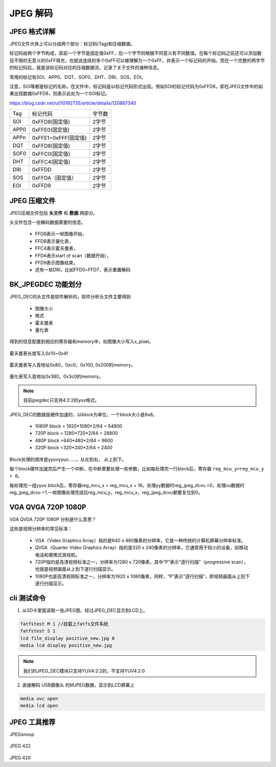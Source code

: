 ============
JPEG 解码
============

JPEG 格式详解
================

JPEG文件大体上可以分成两个部分：标记码(Tag)和压缩数据。

标记码由两个字节构成，其前一个字节是固定值0xFF，后一个字节则根据不同意义有不同数值。在每个标记码之前还可以添加数目不限的无意义的0xFF填充，也就说连续的多个0xFF可以被理解为一个0xFF，并表示一个标记码的开始。而在一个完整的两字节的标记码后，就是该标记码对应的压缩数据流，记录了关于文件的诸种信息。

常用的标记有SOI、APP0、DQT、SOF0、DHT、DRI、SOS、EOI。

注意，SOI等都是标记的名称。在文件中，标记码是以标记代码形式出现。例如SOI的标记代码为0xFFD8，即在JPEG文件中的如果出现数据0xFFD8，则表示此处为一个SOI标记。

https://blog.csdn.net/u010192735/article/details/120867340


=====  ====================  ========
Tag    标记代码               字节数
-----  --------------------  --------
SOI    0xFFD8(固定值)         2字节
APP0   0xFFE0(固定值)         2字节
APPn   0xFFE1~0xFFF(固定值)   2字节
DQT    0xFFD8(固定值)         2字节
SOF0   0xFFC0(固定值)         2字节
DHT    0xFFC4(固定值)         2字节
DRI    0xFFDD                 2字节
SOS    0xFFDA（固定值）       2字节
EOI    0xFFD9                2字节
=====  ====================  ========

JPEG 压缩文件
================

JPEG压缩文件包括 **头文件** 和 **数据** 两部分。

头文件包含一些解码数据需要的信息。

 - FFD8表示一帧图像开始，
 - FFDB表示量化表，
 - FFC4表示霍夫曼表，
 - FFDA表示start of scan（数据开始），
 - FFD9表示图像结束。
 - 还有一些DRI，比如FFD0~FFD7，表示重置解码

BK_JPEGDEC 功能划分
========================

JPEG_DEC的头文件是软件解析的，软件分析头文件主要得到

 - 图像大小
 - 格式
 - 霍夫曼表
 - 量化表

得到的信息配置到相应的寄存器和memory中，如图像大小写入x_pixel。

.. figure:: _static/jpeg_dec_0xa.png
    :align: center
    :alt: Images
    :figclass: align-center


霍夫曼表长度写入0x10~0x4f

.. figure:: _static/jpeg_dec_0x10.png
    :align: center
    :alt: Images
    :figclass: align-center


霍夫曼表写入首地址0x80，0xc0，0x100, 0x200的memory。

.. figure:: _static/jpeg_dec_0x80.png
    :align: center
    :alt: Images
    :figclass: align-center


量化表写入首地址0x380，0x3c0的memory。

.. figure:: _static/jpeg_dec_0x380.png
    :align: center
    :alt: Images
    :figclass: align-center

.. note::

    目前jpegdec只支持4:2:2的yuv格式。

JPEG_DEC的数据是硬件加速的，以block为单位，一个block大小是8x8。

 - 1080P  block = 1920*1080*2/64 = 64800
 - 720P   block = 1280*720*2/64 = 28800
 - 480P   block =640*480*2/64 = 9600
 - 320P   block =320*240*2/64 = 2400

Block处理的顺序是yyuvyyuv……，从左到右， 从上到下。

每个block硬件加速完后产生一个中断，在中断里要处理一些参数，比如每处理完一行block后，寄存器 ``reg_mcu_y=reg_mcu_y + 8``。

每处理完一组yyuv block后，寄存器reg_mcu_x = reg_mcu_x + 16。处理yy数据时reg_jpeg_dcvu =0，处理vu数据时reg_jpeg_dcvu =1.一帧图像处理完成后reg_mcu_y，reg_mcu_x，reg_jpeg_dcvu都要复位到0。

VGA QVGA 720P 1080P
========================

VGA QVGA 720P 1080P 分别是什么意思？

这些是视频分辨率的常见标准：

 - VGA（Video Graphics Array）指的是640 x 480像素的分辨率，它是一种传统的计算机屏幕分辨率标准。
 - QVGA（Quarter Video Graphics Array）指的是320 x 240像素的分辨率，它通常用于较小的设备，如移动电话和便携式游戏机。
 - 720P指的是高清视频标准之一，分辨率为1280 x 720像素，其中“P”表示“逐行扫描”（progressive scan），也就是视频画面从上到下逐行扫描显示。
 - 1080P也是高清视频标准之一，分辨率为1920 x 1080像素，同样，“P”表示“逐行扫描”，即视频画面从上到下逐行扫描显示。

cli 测试命令
===============

1. 从SD卡里面读取一张JPEG图，经过JPEG_DEC显示到LCD上。

.. code:: text

    fatfstest M 1 //挂载上fatfs文件系统
    fatfstest S 1
    lcd file_display positive_new.jpg 0
    media lcd display positive_new.jpg

.. note::

    我们的JPEG_DEC模块只支持YUV4:2:2的，不支持YUV4:2:0

2. 直接解码 USB摄像头 的MJPEG数据，显示到LCD屏幕上

.. code:: text

    media uvc open
    media lcd open

JPEG 工具推荐
================

JPEGsnoop

.. figure:: _static/jpeg_422.png
    :align: center
    :alt: Images
    :figclass: align-center

JPEG 422

.. figure:: _static/jpeg_420.png
    :align: center
    :alt: Images
    :figclass: align-center

JPEG 420